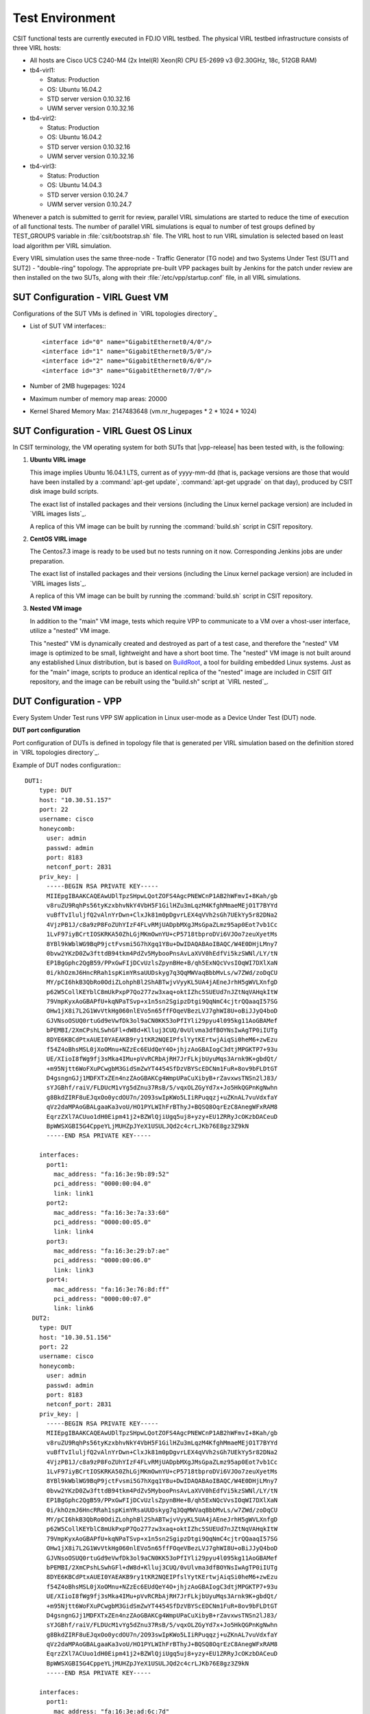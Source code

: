 Test Environment
================

CSIT functional tests are currently executed in FD.IO VIRL testbed. The physical
VIRL testbed infrastructure consists of three VIRL hosts:

- All hosts are Cisco UCS C240-M4 (2x Intel(R) Xeon(R) CPU E5-2699 v3 @2.30GHz,
  18c, 512GB RAM)
- tb4-virl1:

  - Status: Production
  - OS: Ubuntu 16.04.2
  - STD server version 0.10.32.16
  - UWM server version 0.10.32.16

- tb4-virl2:

  - Status: Production
  - OS: Ubuntu 16.04.2
  - STD server version 0.10.32.16
  - UWM server version 0.10.32.16

- tb4-virl3:

  - Status: Production
  - OS: Ubuntu 14.04.3
  - STD server version 0.10.24.7
  - UWM server version 0.10.24.7

Whenever a patch is submitted to gerrit for review, parallel VIRL simulations
are started to reduce the time of execution of all functional tests. The number
of parallel VIRL simulations is equal to number of test groups defined by
TEST_GROUPS variable in :file:`csit/bootstrap.sh` file. The VIRL host to run
VIRL simulation is selected based on least load algorithm per VIRL simulation.

Every VIRL simulation uses the same three-node - Traffic Generator (TG node) and
two Systems Under Test (SUT1 and SUT2) - "double-ring" topology. The appropriate
pre-built VPP packages built by Jenkins for the patch under review are then
installed on the two SUTs, along with their :file:`/etc/vpp/startup.conf` file,
in all VIRL simulations.

SUT Configuration - VIRL Guest VM
---------------------------------

Configurations of the SUT VMs is defined in `VIRL topologies directory`_

- List of SUT VM interfaces:::

    <interface id="0" name="GigabitEthernet0/4/0"/>
    <interface id="1" name="GigabitEthernet0/5/0"/>
    <interface id="2" name="GigabitEthernet0/6/0"/>
    <interface id="3" name="GigabitEthernet0/7/0"/>

- Number of 2MB hugepages: 1024

- Maximum number of memory map areas: 20000

- Kernel Shared Memory Max: 2147483648 (vm.nr_hugepages * 2 * 1024 * 1024)

SUT Configuration - VIRL Guest OS Linux
---------------------------------------

In CSIT terminology, the VM operating system for both SUTs that |vpp-release| has
been tested with, is the following:

#. **Ubuntu VIRL image**

   This image implies Ubuntu 16.04.1 LTS, current as of yyyy-mm-dd (that is,
   package versions are those that would have been installed by a
   :command:`apt-get update`, :command:`apt-get upgrade` on that day), produced
   by CSIT disk image build scripts.

   The exact list of installed packages and their versions (including the Linux
   kernel package version) are included in `VIRL images lists`_.

   A replica of this VM image can be built by running the :command:`build.sh`
   script in CSIT repository.

#. **CentOS VIRL image**

   The Centos7.3 image is ready to be used but no tests running on it now.
   Corresponding Jenkins jobs are under preparation.

   The exact list of installed packages and their versions (including the Linux
   kernel package version) are included in `VIRL images lists`_.

   A replica of this VM image can be built by running the :command:`build.sh`
   script in CSIT repository.

#. **Nested VM image**

   In addition to the "main" VM image, tests which require VPP to communicate to
   a VM over a vhost-user interface, utilize a "nested" VM image.

   This "nested" VM is dynamically created and destroyed as part of a test case,
   and therefore the "nested" VM image is optimized to be small, lightweight and
   have a short boot time. The "nested" VM image is not built around any
   established Linux distribution, but is based on `BuildRoot
   <https://buildroot.org/>`_, a tool for building embedded Linux systems. Just
   as for the "main" image, scripts to produce an identical replica of the
   "nested" image are included in CSIT GIT repository, and the image can be
   rebuilt using the "build.sh" script at `VIRL nested`_.

DUT Configuration - VPP
-----------------------

Every System Under Test runs VPP SW application in Linux user-mode as a Device
Under Test (DUT) node.

**DUT port configuration**

Port configuration of DUTs is defined in topology file that is generated per
VIRL simulation based on the definition stored in `VIRL topologies directory`_.

Example of DUT nodes configuration:::

    DUT1:
        type: DUT
        host: "10.30.51.157"
        port: 22
        username: cisco
        honeycomb:
          user: admin
          passwd: admin
          port: 8183
          netconf_port: 2831
        priv_key: |
          -----BEGIN RSA PRIVATE KEY-----
          MIIEpgIBAAKCAQEAwUDlTpzSHpwLQotZOFS4AgcPNEWCnP1AB2hWFmvI+8Kah/gb
          v8ruZU9RqhPs56tyKzxbhvNkY4VbH5F1GilHZu3mLqzM4KfghMmaeMEjO1T7BYYd
          vuBfTvIluljfQ2vAlnYrDwn+ClxJk81m0pDgvrLEX4qVVh2sGh7UEkYy5r82DNa2
          4VjzPB1J/c8a9zP8FoZUhYIzF4FLvRMjUADpbMXgJMsGpaZLmz95ap0Eot7vb1Cc
          1LvF97iyBCrtIOSKRKA50ZhLGjMKmOwnYU+cP5718tbproDVi6VJOo7zeuXyetMs
          8YBl9kWblWG9BqP9jctFvsmi5G7hXgq1Y8u+DwIDAQABAoIBAQC/W4E0DHjLMny7
          0bvw2YKzD0Zw3fttdB94tkm4PdZv5MybooPnsAvLaXVV0hEdfVi5kzSWNl/LY/tN
          EP1BgGphc2QgB59/PPxGwFIjDCvUzlsZpynBHe+B/qh5ExNQcVvsIOqWI7DXlXaN
          0i/khOzmJ6HncRRah1spKimYRsaUUDskyg7q3QqMWVaqBbbMvLs/w7ZWd/zoDqCU
          MY/pCI6hkB3QbRo0OdiZLohphBl2ShABTwjvVyyKL5UA4jAEneJrhH5gWVLXnfgD
          p62W5CollKEYblC8mUkPxpP7Qo277zw3xaq+oktIZhc5SUEUd7nJZtNqVAHqkItW
          79VmpKyxAoGBAPfU+kqNPaTSvp+x1n5sn2SgipzDtgi9QqNmC4cjtrQQaaqI57SG
          OHw1jX8i7L2G1WvVtkHg060nlEVo5n65ffFOqeVBezLVJ7ghWI8U+oBiJJyQ4boD
          GJVNsoOSUQ0rtuGd9eVwfDk3ol9aCN0KK53oPfIYli29pyu4l095kg11AoGBAMef
          bPEMBI/2XmCPshLSwhGFl+dW8d+Klluj3CUQ/0vUlvma3dfBOYNsIwAgTP0iIUTg
          8DYE6KBCdPtxAUEI0YAEAKB9ry1tKR2NQEIPfslYytKErtwjAiqSi0heM6+zwEzu
          f54Z4oBhsMSL0jXoOMnu+NZzEc6EUdQeY4O+jhjzAoGBAIogC3dtjMPGKTP7+93u
          UE/XIioI8fWg9fj3sMka4IMu+pVvRCRbAjRH7JrFLkjbUyuMqs3Arnk9K+gbdQt/
          +m95Njtt6WoFXuPCwgbM3GidSmZwYT4454SfDzVBYScEDCNm1FuR+8ov9bFLDtGT
          D4gsngnGJj1MDFXTxZEn4nzZAoGBAKCg4WmpUPaCuXibyB+rZavxwsTNSn2lJ83/
          sYJGBhf/raiV/FLDUcM1vYg5dZnu37RsB/5/vqxOLZGyYd7x+Jo5HkQGPnKgNwhn
          g8BkdZIRF8uEJqxOo0ycdOU7n/2O93swIpKWo5LIiRPuqqzj+uZKnAL7vuVdxfaY
          qVz2daMPAoGBALgaaKa3voU/HO1PYLWIhFrBThyJ+BQSQ8OqrEzC8AnegWFxRAM8
          EqrzZXl7ACUuo1dH0Eipm41j2+BZWlQjiUgq5uj8+yzy+EU1ZRRyJcOKzbDACeuD
          BpWWSXGBI5G4CppeYLjMUHZpJYeX1USULJQd2c4crLJKb76E8gz3Z9kN
          -----END RSA PRIVATE KEY-----

        interfaces:
          port1:
            mac_address: "fa:16:3e:9b:89:52"
            pci_address: "0000:00:04.0"
            link: link1
          port2:
            mac_address: "fa:16:3e:7a:33:60"
            pci_address: "0000:00:05.0"
            link: link4
          port3:
            mac_address: "fa:16:3e:29:b7:ae"
            pci_address: "0000:00:06.0"
            link: link3
          port4:
            mac_address: "fa:16:3e:76:8d:ff"
            pci_address: "0000:00:07.0"
            link: link6
      DUT2:
        type: DUT
        host: "10.30.51.156"
        port: 22
        username: cisco
        honeycomb:
          user: admin
          passwd: admin
          port: 8183
          netconf_port: 2831
        priv_key: |
          -----BEGIN RSA PRIVATE KEY-----
          MIIEpgIBAAKCAQEAwUDlTpzSHpwLQotZOFS4AgcPNEWCnP1AB2hWFmvI+8Kah/gb
          v8ruZU9RqhPs56tyKzxbhvNkY4VbH5F1GilHZu3mLqzM4KfghMmaeMEjO1T7BYYd
          vuBfTvIluljfQ2vAlnYrDwn+ClxJk81m0pDgvrLEX4qVVh2sGh7UEkYy5r82DNa2
          4VjzPB1J/c8a9zP8FoZUhYIzF4FLvRMjUADpbMXgJMsGpaZLmz95ap0Eot7vb1Cc
          1LvF97iyBCrtIOSKRKA50ZhLGjMKmOwnYU+cP5718tbproDVi6VJOo7zeuXyetMs
          8YBl9kWblWG9BqP9jctFvsmi5G7hXgq1Y8u+DwIDAQABAoIBAQC/W4E0DHjLMny7
          0bvw2YKzD0Zw3fttdB94tkm4PdZv5MybooPnsAvLaXVV0hEdfVi5kzSWNl/LY/tN
          EP1BgGphc2QgB59/PPxGwFIjDCvUzlsZpynBHe+B/qh5ExNQcVvsIOqWI7DXlXaN
          0i/khOzmJ6HncRRah1spKimYRsaUUDskyg7q3QqMWVaqBbbMvLs/w7ZWd/zoDqCU
          MY/pCI6hkB3QbRo0OdiZLohphBl2ShABTwjvVyyKL5UA4jAEneJrhH5gWVLXnfgD
          p62W5CollKEYblC8mUkPxpP7Qo277zw3xaq+oktIZhc5SUEUd7nJZtNqVAHqkItW
          79VmpKyxAoGBAPfU+kqNPaTSvp+x1n5sn2SgipzDtgi9QqNmC4cjtrQQaaqI57SG
          OHw1jX8i7L2G1WvVtkHg060nlEVo5n65ffFOqeVBezLVJ7ghWI8U+oBiJJyQ4boD
          GJVNsoOSUQ0rtuGd9eVwfDk3ol9aCN0KK53oPfIYli29pyu4l095kg11AoGBAMef
          bPEMBI/2XmCPshLSwhGFl+dW8d+Klluj3CUQ/0vUlvma3dfBOYNsIwAgTP0iIUTg
          8DYE6KBCdPtxAUEI0YAEAKB9ry1tKR2NQEIPfslYytKErtwjAiqSi0heM6+zwEzu
          f54Z4oBhsMSL0jXoOMnu+NZzEc6EUdQeY4O+jhjzAoGBAIogC3dtjMPGKTP7+93u
          UE/XIioI8fWg9fj3sMka4IMu+pVvRCRbAjRH7JrFLkjbUyuMqs3Arnk9K+gbdQt/
          +m95Njtt6WoFXuPCwgbM3GidSmZwYT4454SfDzVBYScEDCNm1FuR+8ov9bFLDtGT
          D4gsngnGJj1MDFXTxZEn4nzZAoGBAKCg4WmpUPaCuXibyB+rZavxwsTNSn2lJ83/
          sYJGBhf/raiV/FLDUcM1vYg5dZnu37RsB/5/vqxOLZGyYd7x+Jo5HkQGPnKgNwhn
          g8BkdZIRF8uEJqxOo0ycdOU7n/2O93swIpKWo5LIiRPuqqzj+uZKnAL7vuVdxfaY
          qVz2daMPAoGBALgaaKa3voU/HO1PYLWIhFrBThyJ+BQSQ8OqrEzC8AnegWFxRAM8
          EqrzZXl7ACUuo1dH0Eipm41j2+BZWlQjiUgq5uj8+yzy+EU1ZRRyJcOKzbDACeuD
          BpWWSXGBI5G4CppeYLjMUHZpJYeX1USULJQd2c4crLJKb76E8gz3Z9kN
          -----END RSA PRIVATE KEY-----

        interfaces:
          port1:
            mac_address: "fa:16:3e:ad:6c:7d"
            pci_address: "0000:00:04.0"
            link: link2
          port2:
            mac_address: "fa:16:3e:94:a4:99"
            pci_address: "0000:00:05.0"
            link: link5
          port3:
            mac_address: "fa:16:3e:75:92:da"
            pci_address: "0000:00:06.0"
            link: link3
          port4:
            mac_address: "fa:16:3e:2c:b1:2a"
            pci_address: "0000:00:07.0"
            link: link6

**VPP Version**

|vpp-release|

**VPP Installed Packages**
::

    $ dpkg -l vpp\*
    Desired=Unknown/Install/Remove/Purge/Hold
    | Status=Not/Inst/Conf-files/Unpacked/halF-conf/Half-inst/trig-aWait/Trig-pend
    |/ Err?=(none)/Reinst-required (Status,Err: uppercase=bad)
    ||/ Name           Version       Architecture Description
    +++-==============-=============-============-=============================================
    ii  vpp            17.07-release amd64        Vector Packet Processing--executables
    ii  vpp-dbg        17.07-release amd64        Vector Packet Processing--debug symbols
    ii  vpp-dev        17.07-release amd64        Vector Packet Processing--development support
    ii  vpp-dpdk-dev   17.07-release amd64        Vector Packet Processing--development support
    ii  vpp-dpdk-dkms  17.07-release amd64        DPDK 2.1 igb_uio_driver
    ii  vpp-lib        17.07-release amd64        Vector Packet Processing--runtime libraries
    ii  vpp-plugins    17.07-release amd64        Vector Packet Processing--runtime plugins

**VPP Startup Configuration**

VPP startup configuration is common for all test cases.

::

    $ cat /etc/vpp/startup.conf
    unix {
      nodaemon
      log /tmp/vpp.log
      full-coredump
    }

    api-trace {
      on
    }

    api-segment {
      gid vpp
    }

    cpu {
        ## In the VPP there is one main thread and optionally the user can create worker(s)
        ## The main thread and worker thread(s) can be pinned to CPU core(s) manually or automatically

        ## Manual pinning of thread(s) to CPU core(s)

        ## Set logical CPU core where main thread runs
        # main-core 1

        ## Set logical CPU core(s) where worker threads are running
        # corelist-workers 2-3,18-19

        ## Automatic pinning of thread(s) to CPU core(s)

        ## Sets number of CPU core(s) to be skipped (1 ... N-1)
        ## Skipped CPU core(s) are not used for pinning main thread and working thread(s).
        ## The main thread is automatically pinned to the first available CPU core and worker(s)
        ## are pinned to next free CPU core(s) after core assigned to main thread
        # skip-cores 4

        ## Specify a number of workers to be created
        ## Workers are pinned to N consecutive CPU cores while skipping "skip-cores" CPU core(s)
        ## and main thread's CPU core
        # workers 2

        ## Set scheduling policy and priority of main and worker threads

        ## Scheduling policy options are: other (SCHED_OTHER), batch (SCHED_BATCH)
        ## idle (SCHED_IDLE), fifo (SCHED_FIFO), rr (SCHED_RR)
        # scheduler-policy fifo

        ## Scheduling priority is used only for "real-time policies (fifo and rr),
        ## and has to be in the range of priorities supported for a particular policy
        # scheduler-priority 50
    }

    dpdk {
        ## Change default settings for all intefaces
        # dev default {
            ## Number of receive queues, enables RSS
            ## Default is 1
            # num-rx-queues 3

            ## Number of transmit queues, Default is equal
            ## to number of worker threads or 1 if no workers treads
            # num-tx-queues 3

            ## Number of descriptors in transmit and receive rings
            ## increasing or reducing number can impact performance
            ## Default is 1024 for both rx and tx
            # num-rx-desc 512
            # num-tx-desc 512

            ## VLAN strip offload mode for interface
            ## Default is off
            # vlan-strip-offload on
        # }

        ## Whitelist specific interface by specifying PCI address
        # dev 0000:02:00.0

        ## Whitelist specific interface by specifying PCI address and in
        ## addition specify custom parameters for this interface
        # dev 0000:02:00.1 {
        #	num-rx-queues 2
        # }

        ## Change UIO driver used by VPP, Options are: uio_pci_generic, vfio-pci
        ## and igb_uio (default)
        # uio-driver uio_pci_generic

        ## Disable mutli-segment buffers, improves performance but
        ## disables Jumbo MTU support
        # no-multi-seg

        ## Increase number of buffers allocated, needed only in scenarios with
        ## large number of interfaces and worker threads. Value is per CPU socket.
        ## Default is 32768
        # num-mbufs 128000

        ## Change hugepages allocation per-socket, needed only if there is need for
        ## larger number of mbufs. Default is 256M on each detected CPU socket
        # socket-mem 2048,2048
    }

TG Configuration
----------------

Traffic Generator node is VM running the same OS Linux as SUTs. Ports of this
VM are used as source (Tx) and destination (Rx) ports for the traffic.

Traffic scripts of test cases are executed on this VM.

**TG VM configuration**

Configuration of the TG VMs is defined in `VIRL topologies directory`_.

   /csit/resources/tools/virl/topologies/double-ring-nested.xenial.virl

- List of TG VM interfaces:::

    <interface id="0" name="eth1"/>
    <interface id="1" name="eth2"/>
    <interface id="2" name="eth3"/>
    <interface id="3" name="eth4"/>
    <interface id="4" name="eth5"/>
    <interface id="5" name="eth6"/>

**TG node port configuration**

Port configuration of TG is defined in topology file that is generated per VIRL
simulation based on the definition stored in `VIRL topologies directory`_.

Example of TG node configuration:::

    TG:
        type: TG
        host: "10.30.51.155"
        port: 22
        username: cisco
        priv_key: |
          -----BEGIN RSA PRIVATE KEY-----
          MIIEpgIBAAKCAQEAwUDlTpzSHpwLQotZOFS4AgcPNEWCnP1AB2hWFmvI+8Kah/gb
          v8ruZU9RqhPs56tyKzxbhvNkY4VbH5F1GilHZu3mLqzM4KfghMmaeMEjO1T7BYYd
          vuBfTvIluljfQ2vAlnYrDwn+ClxJk81m0pDgvrLEX4qVVh2sGh7UEkYy5r82DNa2
          4VjzPB1J/c8a9zP8FoZUhYIzF4FLvRMjUADpbMXgJMsGpaZLmz95ap0Eot7vb1Cc
          1LvF97iyBCrtIOSKRKA50ZhLGjMKmOwnYU+cP5718tbproDVi6VJOo7zeuXyetMs
          8YBl9kWblWG9BqP9jctFvsmi5G7hXgq1Y8u+DwIDAQABAoIBAQC/W4E0DHjLMny7
          0bvw2YKzD0Zw3fttdB94tkm4PdZv5MybooPnsAvLaXVV0hEdfVi5kzSWNl/LY/tN
          EP1BgGphc2QgB59/PPxGwFIjDCvUzlsZpynBHe+B/qh5ExNQcVvsIOqWI7DXlXaN
          0i/khOzmJ6HncRRah1spKimYRsaUUDskyg7q3QqMWVaqBbbMvLs/w7ZWd/zoDqCU
          MY/pCI6hkB3QbRo0OdiZLohphBl2ShABTwjvVyyKL5UA4jAEneJrhH5gWVLXnfgD
          p62W5CollKEYblC8mUkPxpP7Qo277zw3xaq+oktIZhc5SUEUd7nJZtNqVAHqkItW
          79VmpKyxAoGBAPfU+kqNPaTSvp+x1n5sn2SgipzDtgi9QqNmC4cjtrQQaaqI57SG
          OHw1jX8i7L2G1WvVtkHg060nlEVo5n65ffFOqeVBezLVJ7ghWI8U+oBiJJyQ4boD
          GJVNsoOSUQ0rtuGd9eVwfDk3ol9aCN0KK53oPfIYli29pyu4l095kg11AoGBAMef
          bPEMBI/2XmCPshLSwhGFl+dW8d+Klluj3CUQ/0vUlvma3dfBOYNsIwAgTP0iIUTg
          8DYE6KBCdPtxAUEI0YAEAKB9ry1tKR2NQEIPfslYytKErtwjAiqSi0heM6+zwEzu
          f54Z4oBhsMSL0jXoOMnu+NZzEc6EUdQeY4O+jhjzAoGBAIogC3dtjMPGKTP7+93u
          UE/XIioI8fWg9fj3sMka4IMu+pVvRCRbAjRH7JrFLkjbUyuMqs3Arnk9K+gbdQt/
          +m95Njtt6WoFXuPCwgbM3GidSmZwYT4454SfDzVBYScEDCNm1FuR+8ov9bFLDtGT
          D4gsngnGJj1MDFXTxZEn4nzZAoGBAKCg4WmpUPaCuXibyB+rZavxwsTNSn2lJ83/
          sYJGBhf/raiV/FLDUcM1vYg5dZnu37RsB/5/vqxOLZGyYd7x+Jo5HkQGPnKgNwhn
          g8BkdZIRF8uEJqxOo0ycdOU7n/2O93swIpKWo5LIiRPuqqzj+uZKnAL7vuVdxfaY
          qVz2daMPAoGBALgaaKa3voU/HO1PYLWIhFrBThyJ+BQSQ8OqrEzC8AnegWFxRAM8
          EqrzZXl7ACUuo1dH0Eipm41j2+BZWlQjiUgq5uj8+yzy+EU1ZRRyJcOKzbDACeuD
          BpWWSXGBI5G4CppeYLjMUHZpJYeX1USULJQd2c4crLJKb76E8gz3Z9kN
          -----END RSA PRIVATE KEY-----

        interfaces:
          port3:
            mac_address: "fa:16:3e:b9:e1:27"
            pci_address: "0000:00:06.0"
            link: link1
            driver: virtio-pci
          port4:
            mac_address: "fa:16:3e:e9:c8:68"
            pci_address: "0000:00:07.0"
            link: link4
            driver: virtio-pci
          port5:
            mac_address: "fa:16:3e:e8:d3:47"
            pci_address: "0000:00:08.0"
            link: link2
            driver: virtio-pci
          port6:
            mac_address: "fa:16:3e:cf:ca:58"
            pci_address: "0000:00:09.0"
            link: link5
            driver: virtio-pci

**Traffic generator**

Functional tests utilize Scapy as a traffic generator. There was used Scapy
v2.3.1 for |vpp-release| tests.

